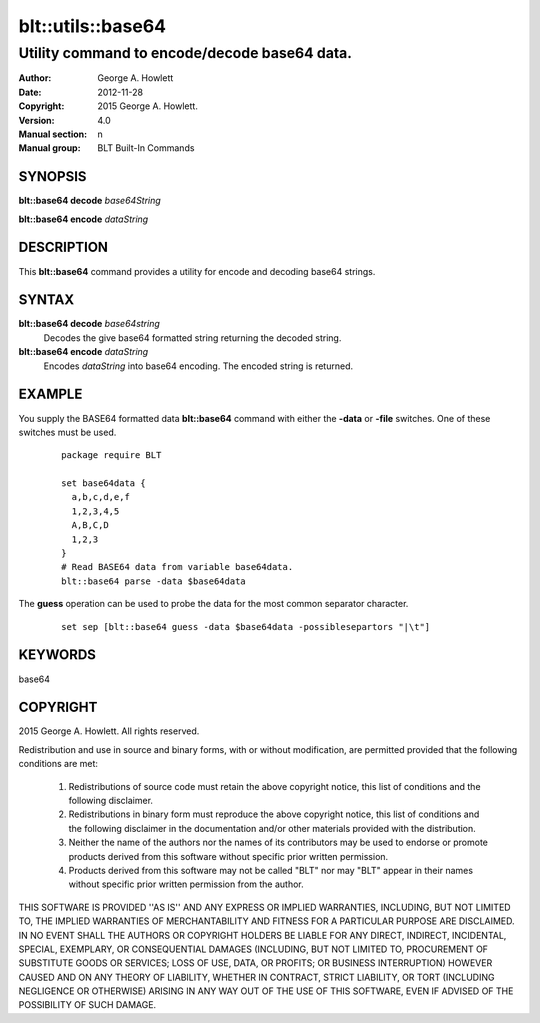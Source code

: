 ===================
blt::utils::base64
===================

------------------------------------------------
Utility command to encode/decode base64 data.
------------------------------------------------

:Author: George A. Howlett
:Date:   2012-11-28
:Copyright: 2015 George A. Howlett.
:Version: 4.0
:Manual section: n
:Manual group: BLT Built-In Commands

SYNOPSIS
--------

**blt::base64 decode** *base64String*

**blt::base64 encode** *dataString*

DESCRIPTION
-----------

This **blt::base64** command provides a utility for encode and decoding
base64 strings.  

SYNTAX
------

**blt::base64 decode** *base64string*
  Decodes the give base64 formatted string returning the decoded string.

**blt::base64 encode** *dataString*
  Encodes *dataString* into base64 encoding.  The encoded string is
  returned.

EXAMPLE
-------

You supply the BASE64 formatted data **blt::base64** command with either the
**-data** or **-file** switches.  One of these switches must be used.

  ::

     package require BLT

     set base64data {
       a,b,c,d,e,f
       1,2,3,4,5
       A,B,C,D
       1,2,3
     }
     # Read BASE64 data from variable base64data.
     blt::base64 parse -data $base64data 

The **guess** operation can be used to probe the data for the most
common separator character.

  ::

     set sep [blt::base64 guess -data $base64data -possiblesepartors "|\t"]


KEYWORDS
--------

base64

COPYRIGHT
---------

2015 George A. Howlett. All rights reserved.

Redistribution and use in source and binary forms, with or without
modification, are permitted provided that the following conditions are
met:

 1) Redistributions of source code must retain the above copyright
    notice, this list of conditions and the following disclaimer.
 2) Redistributions in binary form must reproduce the above copyright
    notice, this list of conditions and the following disclaimer in
    the documentation and/or other materials provided with the distribution.
 3) Neither the name of the authors nor the names of its contributors may
    be used to endorse or promote products derived from this software
    without specific prior written permission.
 4) Products derived from this software may not be called "BLT" nor may
    "BLT" appear in their names without specific prior written permission
    from the author.

THIS SOFTWARE IS PROVIDED ''AS IS'' AND ANY EXPRESS OR IMPLIED WARRANTIES,
INCLUDING, BUT NOT LIMITED TO, THE IMPLIED WARRANTIES OF MERCHANTABILITY
AND FITNESS FOR A PARTICULAR PURPOSE ARE DISCLAIMED. IN NO EVENT SHALL THE
AUTHORS OR COPYRIGHT HOLDERS BE LIABLE FOR ANY DIRECT, INDIRECT,
INCIDENTAL, SPECIAL, EXEMPLARY, OR CONSEQUENTIAL DAMAGES (INCLUDING, BUT
NOT LIMITED TO, PROCUREMENT OF SUBSTITUTE GOODS OR SERVICES; LOSS OF USE,
DATA, OR PROFITS; OR BUSINESS INTERRUPTION) HOWEVER CAUSED AND ON ANY
THEORY OF LIABILITY, WHETHER IN CONTRACT, STRICT LIABILITY, OR TORT
(INCLUDING NEGLIGENCE OR OTHERWISE) ARISING IN ANY WAY OUT OF THE USE OF
THIS SOFTWARE, EVEN IF ADVISED OF THE POSSIBILITY OF SUCH DAMAGE.
